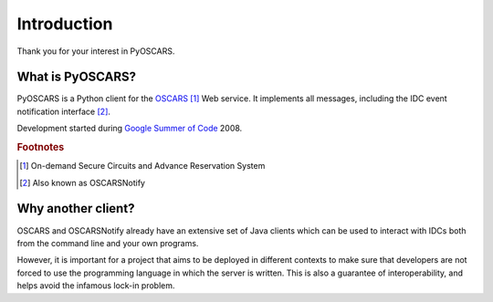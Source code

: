 Introduction
############

Thank you for your interest in PyOSCARS.

What is PyOSCARS?
*****************

PyOSCARS is a Python client for the `OSCARS <http://www.es.net/oscars/>`_ [#]_
Web service.
It implements all messages, including the IDC event notification interface [#]_.

Development started during `Google Summer of Code <http://code.google.com/soc/>`_
2008.


.. rubric:: Footnotes

.. [#] On-demand Secure Circuits and Advance Reservation System
.. [#] Also known as OSCARSNotify


Why another client?
*******************

OSCARS and OSCARSNotify already have an extensive set of Java clients which can
be used to interact with IDCs both from the command line and your own programs.

However, it is important for a project that aims to be deployed in different
contexts to make sure that developers are not forced to use the programming
language in which the server is written.
This is also a guarantee of interoperability, and helps avoid the infamous
lock-in problem.



